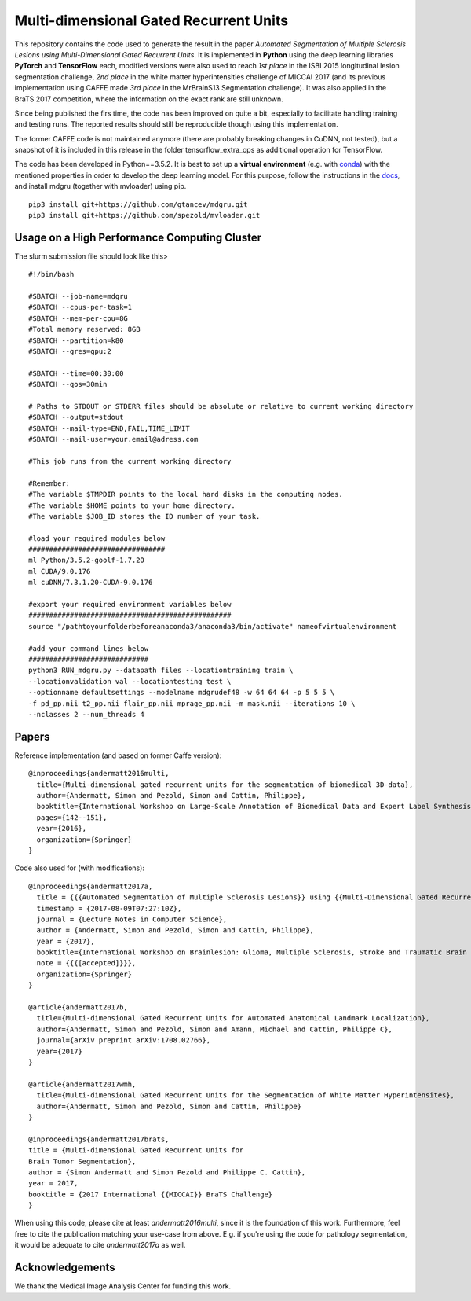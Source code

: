 Multi-dimensional Gated Recurrent Units
=======================================

This repository contains the code used to generate the result in the
paper *Automated Segmentation of Multiple Sclerosis Lesions using
Multi-Dimensional Gated Recurrent Units*. It is implemented in **Python** using the deep learning libraries **PyTorch** and **TensorFlow** each, modified versions were also
used to reach *1st place* in the ISBI 2015 longitudinal lesion
segmentation challenge, *2nd place* in the white matter hyperintensities
challenge of MICCAI 2017 (and its previous implementation using CAFFE made
*3rd place* in the MrBrainS13 Segmentation challenge). 
It was also applied in the BraTS 2017 competition, where the information on the exact rank are still
unknown.

Since being published the firs time, the code has been improved on quite a
bit, especially to facilitate handling training and testing runs. The
reported results should still be reproducible though using this
implementation.

The former CAFFE code is not maintained anymore (there are probably breaking
changes in CuDNN, not tested), but a snapshot of it is included in this
release in the folder tensorflow\_extra\_ops as additional operation for
TensorFlow.

The code has been developed in Python==3.5.2. It is best to set up a **virtual environment** (e.g. with `conda <https://uoa-eresearch.github.io/eresearch-cookbook/recipe/2014/11/20/conda/>`_) with the mentioned properties in order to develop the deep learning model. For this purpose, follow the instructions in the `docs <https://mdgru.readthedocs.io/en/latest/index.html>`_, and install mdgru (together with mvloader) using pip.

::

    pip3 install git+https://github.com/gtancev/mdgru.git
    pip3 install git+https://github.com/spezold/mvloader.git

Usage on a High Performance Computing Cluster
'''''''''''''''''''''''''''''''''''''''''''''
The slurm submission file should look like this>

::

    #!/bin/bash

    #SBATCH --job-name=mdgru
    #SBATCH --cpus-per-task=1
    #SBATCH --mem-per-cpu=8G
    #Total memory reserved: 8GB
    #SBATCH --partition=k80     
    #SBATCH --gres=gpu:2 

    #SBATCH --time=00:30:00
    #SBATCH --qos=30min

    # Paths to STDOUT or STDERR files should be absolute or relative to current working directory
    #SBATCH --output=stdout
    #SBATCH --mail-type=END,FAIL,TIME_LIMIT
    #SBATCH --mail-user=your.email@adress.com

    #This job runs from the current working directory

    #Remember:
    #The variable $TMPDIR points to the local hard disks in the computing nodes.
    #The variable $HOME points to your home directory.
    #The variable $JOB_ID stores the ID number of your task.

    #load your required modules below
    #################################
    ml Python/3.5.2-goolf-1.7.20
    ml CUDA/9.0.176
    ml cuDNN/7.3.1.20-CUDA-9.0.176

    #export your required environment variables below
    #################################################
    source "/pathtoyourfolderbeforeanaconda3/anaconda3/bin/activate" nameofvirtualenvironment

    #add your command lines below
    #############################
    python3 RUN_mdgru.py --datapath files --locationtraining train \
    --locationvalidation val --locationtesting test \
    --optionname defaultsettings --modelname mdgrudef48 -w 64 64 64 -p 5 5 5 \
    -f pd_pp.nii t2_pp.nii flair_pp.nii mprage_pp.nii -m mask.nii --iterations 10 \
    --nclasses 2 --num_threads 4

Papers
''''''

Reference implementation (and based on former Caffe version):

::

    @inproceedings{andermatt2016multi,
      title={Multi-dimensional gated recurrent units for the segmentation of biomedical 3D-data},
      author={Andermatt, Simon and Pezold, Simon and Cattin, Philippe},
      booktitle={International Workshop on Large-Scale Annotation of Biomedical Data and Expert Label Synthesis},
      pages={142--151},
      year={2016},
      organization={Springer}
    }

Code also used for (with modifications):

::

    @inproceedings{andermatt2017a,
      title = {{{Automated Segmentation of Multiple Sclerosis Lesions}} using {{Multi-Dimensional Gated Recurrent Units}}},
      timestamp = {2017-08-09T07:27:10Z},
      journal = {Lecture Notes in Computer Science},
      author = {Andermatt, Simon and Pezold, Simon and Cattin, Philippe},
      year = {2017},
      booktitle={International Workshop on Brainlesion: Glioma, Multiple Sclerosis, Stroke and Traumatic Brain Injuries},
      note = {{{[accepted]}}},
      organization={Springer}
    }
    
    @article{andermatt2017b,
      title={Multi-dimensional Gated Recurrent Units for Automated Anatomical Landmark Localization},
      author={Andermatt, Simon and Pezold, Simon and Amann, Michael and Cattin, Philippe C},
      journal={arXiv preprint arXiv:1708.02766},
      year={2017}
    }
    
    @article{andermatt2017wmh,
      title={Multi-dimensional Gated Recurrent Units for the Segmentation of White Matter Hyperintensites},
      author={Andermatt, Simon and Pezold, Simon and Cattin, Philippe}
    }
    
    @inproceedings{andermatt2017brats,
    title = {Multi-dimensional Gated Recurrent Units for
    Brain Tumor Segmentation},
    author = {Simon Andermatt and Simon Pezold and Philippe C. Cattin},
    year = 2017,
    booktitle = {2017 International {{MICCAI}} BraTS Challenge}
    }

When using this code, please cite at least *andermatt2016multi*, since
it is the foundation of this work. Furthermore, feel free to cite the
publication matching your use-case from above. E.g. if you're using the
code for pathology segmentation, it would be adequate to cite
*andermatt2017a* as well.

Acknowledgements
''''''''''''''''

We thank the Medical Image Analysis Center for funding this work. |MIAC
Logo|

.. |MIAC Logo| image:: http://miac.swiss/gallery/normal/116/miaclogo@2x.png

